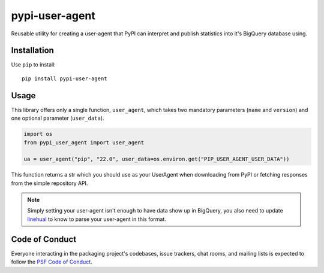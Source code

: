 pypi-user-agent
===============

Reusable utility for creating a user-agent that PyPI can interpret
and publish statistics into it's BigQuery database using.


Installation
------------

Use ``pip`` to install::

    pip install pypi-user-agent


Usage
-----

This library offers only a single function, ``user_agent``, which
takes two mandatory parameters (``name`` and ``version``) and one
optional parameter (``user_data``).


.. code-block:: python

    import os
    from pypi_user_agent import user_agent

    ua = user_agent("pip", "22.0", user_data=os.environ.get("PIP_USER_AGENT_USER_DATA"))

This function returns a str which you should use as your UserAgent
when downloading from PyPI or fetching responses from the simple
repository API.

.. note::
    Simply setting your user-agent isn't enough to have data show up in
    BigQuery, you also need to update `linehual <https://github.com/pypa/linehaul-cloud-function/>`_
    to know to parse your user-agent in this format.


Code of Conduct
---------------

Everyone interacting in the packaging project's codebases, issue trackers, chat
rooms, and mailing lists is expected to follow the `PSF Code of Conduct`_.

.. _PSF Code of Conduct: https://github.com/pypa/.github/blob/main/CODE_OF_CONDUCT.md
